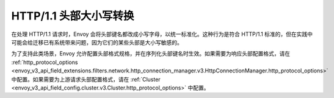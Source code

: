HTTP/1.1 头部大小写转换
==============================

在处理 HTTP/1.1 请求时，Envoy 会将头部键名都改成小写字母，以统一标准化。这种行为是符合 HTTP/1.1 标准的，但在实践中可能会给迁移已有系统带来问题，因为它们的某些头部是大小写敏感的。

为了支持此类场景，Envoy 允许配置头部格式规格，并在序列化头部键名时生效。如果需要为响应头部配置格式，请在 :ref:`http_protocol_options <envoy_v3_api_field_extensions.filters.network.http_connection_manager.v3.HttpConnectionManager.http_protocol_options>` 中配置。如果需要为上游请求头部配置格式，请在 :ref:`Cluster <envoy_v3_api_field_config.cluster.v3.Cluster.http_protocol_options>` 中配置。

